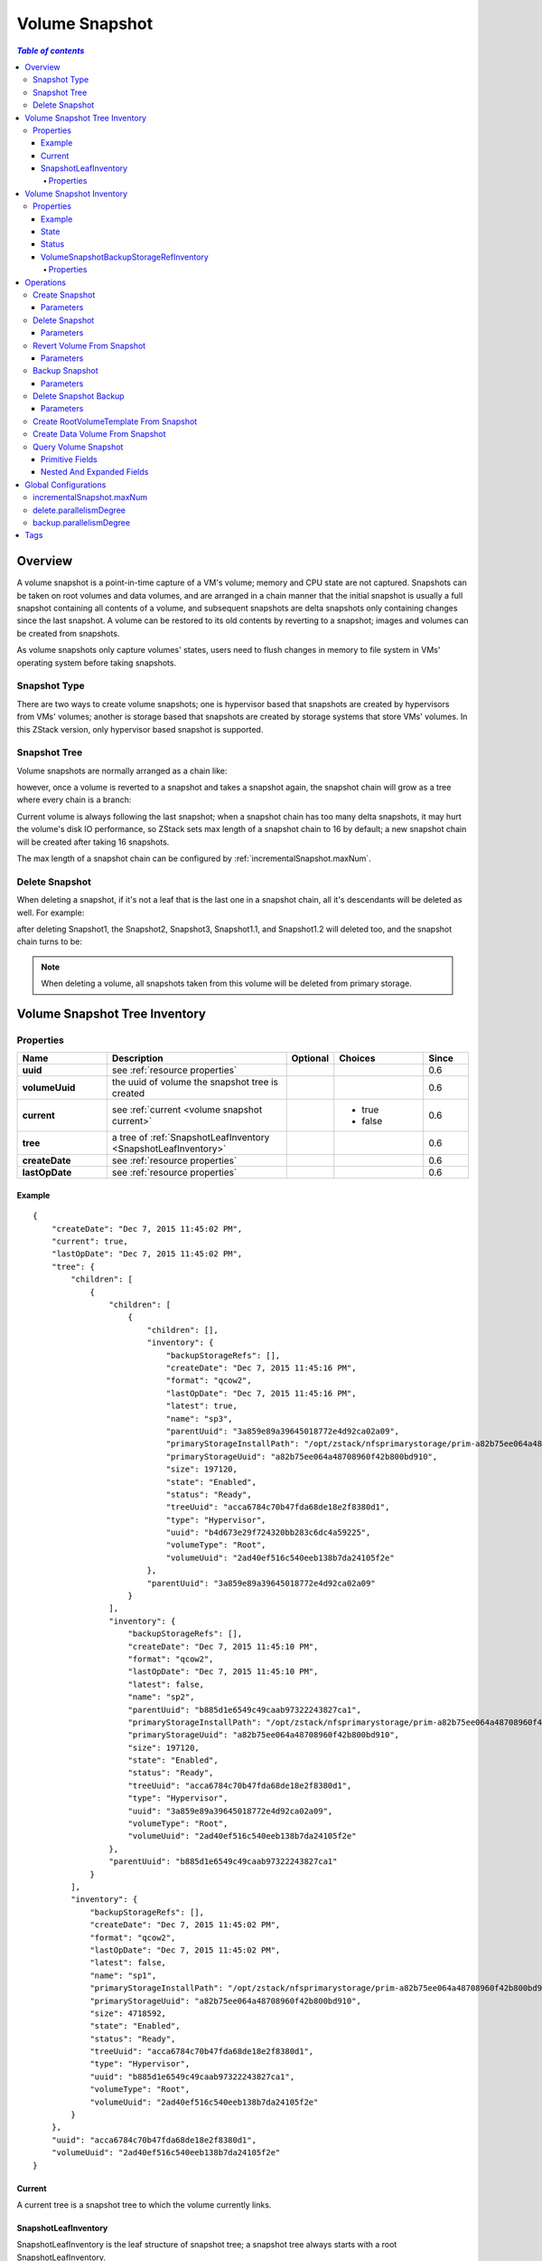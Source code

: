 .. _volume snapshot:

===============
Volume Snapshot
===============

.. contents:: `Table of contents`
   :depth: 6

--------
Overview
--------

A volume snapshot is a point-in-time capture of a VM's volume; memory and CPU state are not captured. Snapshots can be taken
on root volumes and data volumes, and are arranged in a chain manner that the initial snapshot is usually a full snapshot
containing all contents of a volume, and subsequent snapshots are delta snapshots only containing changes since
the last snapshot. A volume can be restored to its old contents by reverting to a snapshot; images and volumes can
be created from snapshots.

As volume snapshots only capture volumes' states, users need to flush changes in memory to file
system in VMs' operating system before taking snapshots.

.. _snapshot type:

Snapshot Type
=============

There are two ways to create volume snapshots; one is hypervisor based that snapshots are created by hypervisors from VMs' volumes;
another is storage based that snapshots are created by storage systems that store VMs' volumes. In this ZStack version, only hypervisor
based snapshot is supported.

Snapshot Tree
=============

Volume snapshots are normally arranged as a chain like:

.. image:: volumeSnapshot1.png
   :align: center

however, once a volume is reverted to a snapshot and takes a snapshot again, the snapshot chain will grow as a tree where every chain is
a branch:

.. image:: volumeSnapshot2.png
   :align: center

Current volume is always following the last snapshot; when a snapshot chain has too many delta snapshots,
it may hurt the volume's disk IO performance, so ZStack sets max length of a snapshot chain to 16 by default;
a new snapshot chain will be created after taking 16 snapshots.

.. image:: volumeSnapshot3.png
   :align: center

The max length of a snapshot chain can be configured by :ref:`incrementalSnapshot.maxNum`.

.. _delete snapshot:

Delete Snapshot
===============

When deleting a snapshot, if it's not a leaf that is the last one in a snapshot chain, all it's descendants
will be deleted as well. For example:

.. image:: volumeSnapshot4.png
   :align: center


after deleting Snapshot1, the Snapshot2, Snapshot3, Snapshot1.1, and Snapshot1.2 will deleted too, and the snapshot chain turns to be:

.. image:: volumeSnapshot5.png
   :align: center


.. note:: When deleting a volume, all snapshots taken from this volume will be deleted from primary storage.

.. _volume snapshot tree:

------------------------------
Volume Snapshot Tree Inventory
------------------------------

Properties
==========

.. list-table::
   :widths: 20 40 10 20 10
   :header-rows: 1

   * - Name
     - Description
     - Optional
     - Choices
     - Since
   * - **uuid**
     - see :ref:`resource properties`
     -
     -
     - 0.6
   * - **volumeUuid**
     - the uuid of volume the snapshot tree is created
     -
     -
     - 0.6
   * - **current**
     - see :ref:`current <volume snapshot current>`
     -
     - - true
       - false
     - 0.6
   * - **tree**
     - a tree of :ref:`SnapshotLeafInventory <SnapshotLeafInventory>`
     -
     -
     - 0.6
   * - **createDate**
     - see :ref:`resource properties`
     -
     -
     - 0.6
   * - **lastOpDate**
     - see :ref:`resource properties`
     -
     -
     - 0.6

Example
+++++++

::

        {
            "createDate": "Dec 7, 2015 11:45:02 PM",
            "current": true,
            "lastOpDate": "Dec 7, 2015 11:45:02 PM",
            "tree": {
                "children": [
                    {
                        "children": [
                            {
                                "children": [],
                                "inventory": {
                                    "backupStorageRefs": [],
                                    "createDate": "Dec 7, 2015 11:45:16 PM",
                                    "format": "qcow2",
                                    "lastOpDate": "Dec 7, 2015 11:45:16 PM",
                                    "latest": true,
                                    "name": "sp3",
                                    "parentUuid": "3a859e89a39645018772e4d92ca02a09",
                                    "primaryStorageInstallPath": "/opt/zstack/nfsprimarystorage/prim-a82b75ee064a48708960f42b800bd910/rootVolumes/acct-36c27e8ff05c4780bf6d2fa65700f22e/vol-2ad40ef516c540eeb138b7da24105f2e/snapshots/3a859e89a39645018772e4d92ca02a09.qcow2",
                                    "primaryStorageUuid": "a82b75ee064a48708960f42b800bd910",
                                    "size": 197120,
                                    "state": "Enabled",
                                    "status": "Ready",
                                    "treeUuid": "acca6784c70b47fda68de18e2f8380d1",
                                    "type": "Hypervisor",
                                    "uuid": "b4d673e29f724320bb283c6dc4a59225",
                                    "volumeType": "Root",
                                    "volumeUuid": "2ad40ef516c540eeb138b7da24105f2e"
                                },
                                "parentUuid": "3a859e89a39645018772e4d92ca02a09"
                            }
                        ],
                        "inventory": {
                            "backupStorageRefs": [],
                            "createDate": "Dec 7, 2015 11:45:10 PM",
                            "format": "qcow2",
                            "lastOpDate": "Dec 7, 2015 11:45:10 PM",
                            "latest": false,
                            "name": "sp2",
                            "parentUuid": "b885d1e6549c49caab97322243827ca1",
                            "primaryStorageInstallPath": "/opt/zstack/nfsprimarystorage/prim-a82b75ee064a48708960f42b800bd910/rootVolumes/acct-36c27e8ff05c4780bf6d2fa65700f22e/vol-2ad40ef516c540eeb138b7da24105f2e/snapshots/b885d1e6549c49caab97322243827ca1.qcow2",
                            "primaryStorageUuid": "a82b75ee064a48708960f42b800bd910",
                            "size": 197120,
                            "state": "Enabled",
                            "status": "Ready",
                            "treeUuid": "acca6784c70b47fda68de18e2f8380d1",
                            "type": "Hypervisor",
                            "uuid": "3a859e89a39645018772e4d92ca02a09",
                            "volumeType": "Root",
                            "volumeUuid": "2ad40ef516c540eeb138b7da24105f2e"
                        },
                        "parentUuid": "b885d1e6549c49caab97322243827ca1"
                    }
                ],
                "inventory": {
                    "backupStorageRefs": [],
                    "createDate": "Dec 7, 2015 11:45:02 PM",
                    "format": "qcow2",
                    "lastOpDate": "Dec 7, 2015 11:45:02 PM",
                    "latest": false,
                    "name": "sp1",
                    "primaryStorageInstallPath": "/opt/zstack/nfsprimarystorage/prim-a82b75ee064a48708960f42b800bd910/rootVolumes/acct-36c27e8ff05c4780bf6d2fa65700f22e/vol-2ad40ef516c540eeb138b7da24105f2e/2ad40ef516c540eeb138b7da24105f2e.qcow2",
                    "primaryStorageUuid": "a82b75ee064a48708960f42b800bd910",
                    "size": 4718592,
                    "state": "Enabled",
                    "status": "Ready",
                    "treeUuid": "acca6784c70b47fda68de18e2f8380d1",
                    "type": "Hypervisor",
                    "uuid": "b885d1e6549c49caab97322243827ca1",
                    "volumeType": "Root",
                    "volumeUuid": "2ad40ef516c540eeb138b7da24105f2e"
                }
            },
            "uuid": "acca6784c70b47fda68de18e2f8380d1",
            "volumeUuid": "2ad40ef516c540eeb138b7da24105f2e"
        }

.. _volume snapshot current:

Current
+++++++

A current tree is a snapshot tree to which the volume currently links.

.. _SnapshotLeafInventory:

SnapshotLeafInventory
+++++++++++++++++++++

SnapshotLeafInventory is the leaf structure of snapshot tree; a snapshot tree always starts with a root SnapshotLeafInventory.

Properties
----------

.. list-table::
   :widths: 20 40 10 20 10
   :header-rows: 1

   * - Name
     - Description
     - Optional
     - Choices
     - Since
   * - **inventory**
     - the volume snapshot inventory, see :ref:`volume snapshot inventory <volume snapshot inventory>`
     -
     -
     - 0.6
   * - **parentUuid**
     - uuid of :ref:`volume snapshot inventory <volume snapshot inventory>` of parent leaf; if null, this leaf is the root leaf
     - true
     -
     - 0.6
   * - **children**
     - a list of :ref:`SnapshotLeafInventory <SnapshotLeafInventory>` which are child leafs
     -
     -
     - 0.6

.. _volume snapshot inventory:

-------------------------
Volume Snapshot Inventory
-------------------------

Properties
==========

.. list-table::
   :widths: 20 40 10 20 10
   :header-rows: 1

   * - Name
     - Description
     - Optional
     - Choices
     - Since
   * - **uuid**
     - see :ref:`resource properties`
     -
     -
     - 0.6
   * - **name**
     - see :ref:`resource properties`
     -
     -
     - 0.6
   * - **description**
     - see :ref:`resource properties`
     - true
     -
     - 0.6
   * - **type**
     - see :ref:`type <snapshot type>`
     -
     - - Hypervisor
       - Storage
     - 0.6
   * - **volumeUuid**
     - uuid of volume the snapshot is created
     -
     -
     - 0.6
   * - **treeUuid**
     - the uuid of :ref:`tree <volume snapshot tree>` this snapshot belongs
     -
     -
     - 0.6
   * - **parentUuid**
     - uuid of parent snapshot in chain
     -
     -
     - 0.6
   * - **primaryStorageUuid**
     - uuid of primary storage this snapshot locates
     - true
     -
     - 0.6
   * - **primaryStorageInstallPath**
     - the path of this snapshot on primary storage
     - true
     -
     - 0.6
   * - **volumeType**
     - the type of volume this snapshot is created
     -
     - - Root
       - Data
     - 0.6
   * - **size**
     - the snapshot size in bytes
     -
     -
     - 0.6
   * - **state**
     - snapshot state, see :ref:`state <volume snapshot state>`
     -
     - - Enabled
       - Disabled
     - 0.6
   * - **status**
     - snapshot status, see :ref:`status <volume snapshot status>`
     -
     - - Creating
       - Ready
       - Deleting
     - 0.6
   * - **backupStorageRefs**
     - a list of :ref:`VolumeSnapshotBackupStorageRefInventory <VolumeSnapshotBackupStorageRefInventory>`
     -
     -
     - 0.6
   * - **createDate**
     - see :ref:`resource properties`
     -
     -
     - 0.6
   * - **lastOpDate**
     - see :ref:`resource properties`
     -
     -
     - 0.6

Example
+++++++

::

        {
            "backupStorageRefs": [],
            "createDate": "Dec 7, 2015 11:45:02 PM",
            "format": "qcow2",
            "lastOpDate": "Dec 7, 2015 11:45:02 PM",
            "latest": false,
            "name": "sp1",
            "primaryStorageInstallPath": "/opt/zstack/nfsprimarystorage/prim-a82b75ee064a48708960f42b800bd910/rootVolumes/acct-36c27e8ff05c4780bf6d2fa65700f22e/vol-2ad40ef516c540eeb138b7da24105f2e/2ad40ef516c540eeb138b7da24105f2e.qcow2",
            "primaryStorageUuid": "a82b75ee064a48708960f42b800bd910",
            "size": 4718592,
            "state": "Enabled",
            "status": "Ready",
            "treeUuid": "acca6784c70b47fda68de18e2f8380d1",
            "type": "Hypervisor",
            "uuid": "b885d1e6549c49caab97322243827ca1",
            "volumeType": "Root",
            "volumeUuid": "2ad40ef516c540eeb138b7da24105f2e"
        }

.. _volume snapshot state:

State
+++++

Volume snapshots have two states:

- **Enabled**

  The state allows operations to be proceeded

- **Disabled**

  The state that forbids operations; snapshots in this state cannot be used to revert volumes and create templates/volumes; and cannot be backup.

.. _volume snapshot status:

Status
++++++

Volume snapshots have following status:

- **Creating**

  The snapshot is being created from a volume

- **Ready**

  The snapshot is ready for any operations

- **Deleting**

  The snapshot is being deleted


.. _VolumeSnapshotBackupStorageRefInventory:

VolumeSnapshotBackupStorageRefInventory
+++++++++++++++++++++++++++++++++++++++

VolumeSnapshotBackupStorageRefInventory encompasses information about a copy of a snapshot on a backup storage.

Properties
----------

.. list-table::
   :widths: 20 40 10 20 10
   :header-rows: 1

   * - Name
     - Description
     - Optional
     - Choices
     - Since
   * - **volumeSnapshotUuid**
     - snapshot uuid
     -
     -
     - 0.6
   * - **backupStorageUuid**
     - backup storage uuid
     -
     -
     - 0.6
   * - **installPath**
     - the install path of snapshot copy on backup storage
     -
     -
     - 0.6

----------
Operations
----------

Create Snapshot
===============

Users can use CreateVolumeSnapshot to create a volume snapshot. For example::

    CreateVolumeSnapshot name=sp1 volumeUuid=2ad40ef516c540eeb138b7da24105f2e

Parameters
++++++++++

.. list-table::
   :widths: 20 40 10 20 10
   :header-rows: 1

   * - Name
     - Description
     - Optional
     - Choices
     - Since
   * - **name**
     - resource name, see :ref:`resource properties`
     -
     -
     - 0.6
   * - **resourceUuid**
     - resource uuid, see :ref:`create resource`
     - true
     -
     - 0.6
   * - **description**
     - resource description, see :ref:`resource properties`
     - true
     -
     - 0.6
   * - **volumeUuid**
     - volume uuid the snapshot is going to create
     -
     -
     - 0.6

Delete Snapshot
===============

Users can use DeleteVolumeSnapshot to delete a snapshot. For example::

    DeleteVolumeSnapshot uuid=b885d1e6549c49caab97322243827ca1

.. warning:: All descendant snapshots will deleted as well. see :ref:`delete snapshot <delete snapshot>`

Parameters
++++++++++

.. list-table::
   :widths: 20 40 10 20 10
   :header-rows: 1

   * - Name
     - Description
     - Optional
     - Choices
     - Since
   * - **deleteMode**
     - see :ref:`delete resource`
     - true
     - - Permissive
       - Enforcing
     - 0.6
   * - **uuid**
     - snapshot uuid
     -
     -
     - 0.6

Revert Volume From Snapshot
===========================

Users can use RevertVolumeFromSnapshot to revert a volume to a snapshot; after reverting, the volume will have contents when the
snapshot was created. For example::

    RevertVolumeFromSnapshot uuid=b885d1e6549c49caab97322243827ca1

the volume is the one where the snapshot is created.

Parameters
++++++++++

.. list-table::
   :widths: 20 40 10 20 10
   :header-rows: 1

   * - Name
     - Description
     - Optional
     - Choices
     - Since
   * - **uuid**
     - snapshot uuid
     -
     -
     - 0.6

Backup Snapshot
===============

Users can use BackupVolumeSnapshot to backup a snapshot to a backup storage. For example::

    BackupVolumeSnapshot uuid=b885d1e6549c49caab97322243827ca1 backupStorageUuid=a82b75ee064a48708960f42b800bd910

ancestor snapshots not backup on any backup storage will be backup as well.

Parameters
++++++++++

.. list-table::
   :widths: 20 40 10 20 10
   :header-rows: 1

   * - Name
     - Description
     - Optional
     - Choices
     - Since
   * - **uuid**
     - snapshot uuid
     -
     -
     - 0.6
   * - **backupStorageUuid**
     - backup storage uuid; if omitted, ZStack will find a proper one.
     - true
     -
     - 0.6

Delete Snapshot Backup
======================

Users can use DeleteVolumeSnapshotFromBackupStorage to delete a copy of snapshot from backup storage. For example::

    DeleteVolumeSnapshotFromBackupStorage uuid=b885d1e6549c49caab97322243827ca1 backupStorageUuid=a82b75ee064a48708960f42b800bd910,b885d1e6549c49caab97322243827ca1

if the copy is the only copy of this snapshot on backup storage, all copies of descendant snapshots of this snapshot will be deleted as well;

Parameters
++++++++++

.. list-table::
   :widths: 20 40 10 20 10
   :header-rows: 1

   * - Name
     - Description
     - Optional
     - Choices
     - Since
   * - **deleteMode**
     - see :ref:`delete resource`
     - true
     - - Permissive
       - Enforcing
     - 0.6
   * - **uuid**
     - snapshot uuid
     -
     -
     - 0.6
   * - **backupStorageUuids**
     - a list of uuid of backup storage from which to delete the snapshot's copy
     -
     -
     - 0.6

Create RootVolumeTemplate From Snapshot
=======================================

see :ref:`Create RootVolumeTemplate From Volume Snapshot <create RootVolumeTemplate from volume snapshot>`.


Create Data Volume From Snapshot
================================

see :ref:`create data volume from volume snapshot <create RootVolumeTemplate from volume snapshot>`.

Query Volume Snapshot
=====================

Users can use QueryVolumeSnapshot to query volume snapshots. For example::

    QueryVolumeSnapshot primaryStorageUuid=6572ce44c3f6422d8063b0fb262cbc62

::

    QueryVolumeSnapshot volume.vmInstance.uuid=bd1652b1e44144e6b9b5b286b82edb69


Primitive Fields
++++++++++++++++

see :ref:`volume snapshot inventory <volume snapshot inventory>`

Nested And Expanded Fields
++++++++++++++++++++++++++

.. list-table::
   :widths: 20 30 40 10
   :header-rows: 1

   * - Field
     - Inventory
     - Description
     - Since
   * - **volume**
     - :ref:`volume inventory <volume inventory>`
     - the volume the volume snapshot is created
     - 0.6
   * - **tree**
     - :ref:`volume snapshot tree inventory <volume snapshot tree>`
     - the parent volume snapshot tree
     - 0.6
   * - **primaryStorage**
     - :ref:`primary storage inventory <primary storage inventory>`
     - primary storage the volume snapshot locates
     - 0.6
   * - **backupStorageRef**
     - :ref:`VolumeSnapshotBackupStorageRefInventory <VolumeSnapshotBackupStorageRefInventory>`
     - the backup storage reference
     - 0.6
   * - **backupStorage**
     - :ref:`backup storage inventory <backup storage inventory>`
     - backup storage that the volume snapshot locates
     - 0.6


---------------------
Global Configurations
---------------------

.. _incrementalSnapshot.maxNum:

incrementalSnapshot.maxNum
==========================

.. list-table::
   :widths: 20 30 20 30
   :header-rows: 1

   * - Name
     - Category
     - Default Value
     - Choices
   * - **incrementalSnapshot.maxNum**
     - volumeSnapshot
     - 16
     - > 0

The max length of a snapshot chain.

.. _volumeSnapshot.delete.parallelismDegree:

delete.parallelismDegree
========================

.. list-table::
   :widths: 20 30 20 30
   :header-rows: 1

   * - Name
     - Category
     - Default Value
     - Choices
   * - **delete.parallelismDegree**
     - volumeSnapshot
     - 1
     - > 0

The number of snapshots that can be deleted in parallel when deleting a snapshot or a snpashot tree.

.. _volumeSnapshot.backup.parallelismDegree:

backup.parallelismDegree
========================

.. list-table::
   :widths: 20 30 20 30
   :header-rows: 1

   * - Name
     - Category
     - Default Value
     - Choices
   * - **backup.parallelismDegree**
     - volumeSnapshot
     - 5
     - > 0

The number of snapshots that can be backup in parallel when backup snapshots.

----
Tags
----

Users can create user tags on a volume snapshot with resourceType=VolumeSnapshotVO. For example::

    CreateUserTag resourceType=VolumeSnapshotVO tag=firstSnapshot resourceUuid=fae9a6f43c8e4017b0e2a251d67d650d

and create user tags on a volume snapshot tree with resourceType=VolumeSnapshotTreeVO. For example::

    CreateUserTag resourceType=VolumeSnapshotVO tag=devops-tree resourceUuid=d6c49e73927d40abbfcf13852dc18367

